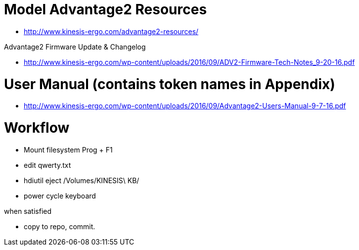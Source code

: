 # Model Advantage2 Resources

- http://www.kinesis-ergo.com/advantage2-resources/

Advantage2 Firmware Update & Changelog

- http://www.kinesis-ergo.com/wp-content/uploads/2016/09/ADV2-Firmware-Tech-Notes_9-20-16.pdf




# User Manual (contains token names in Appendix)

- http://www.kinesis-ergo.com/wp-content/uploads/2016/09/Advantage2-Users-Manual-9-7-16.pdf


# Workflow

- Mount filesystem Prog + F1

- edit qwerty.txt

- hdiutil eject /Volumes/KINESIS\ KB/

- power cycle keyboard

when satisfied

- copy to repo, commit.
